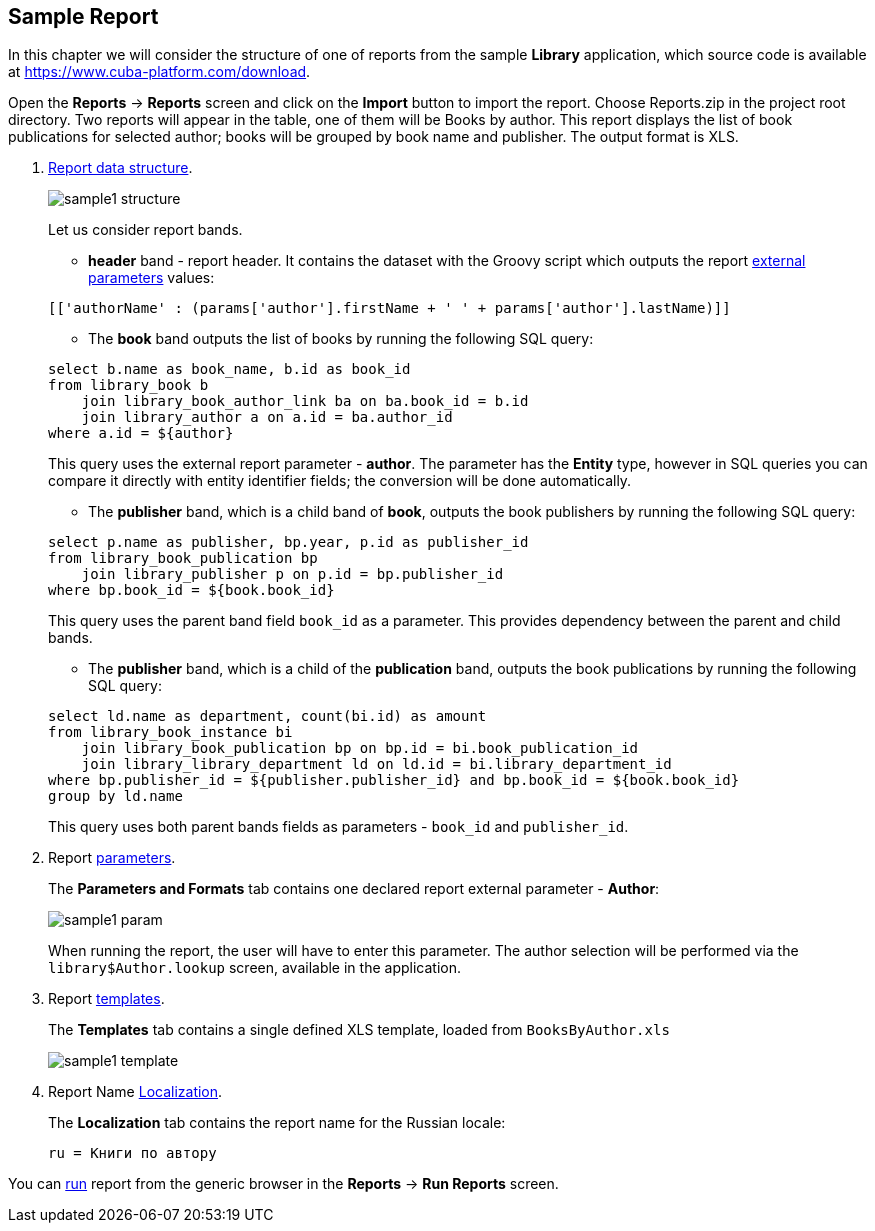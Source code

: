 [[examples]]
== Sample Report

In this chapter we will consider the structure of one of reports from the sample *Library* application, which source code is available at https://www.cuba-platform.com/download.

Open the *Reports* -> *Reports* screen and click on the *Import* button to import the report. Choose Reports.zip in the project root directory. Two reports will appear in the table, one of them will be Books by author. This report displays the list of book publications for selected author; books will be grouped by book name and publisher. The output format is XLS.

. <<structure, Report data structure>>.
+
--
image::sample1_structure.png[align="center"]

Let us consider report bands.

* *header* band - report header. It contains the dataset with the Groovy script which outputs the report <<parameters, external parameters>> values:

[source, groovy]
----
[['authorName' : (params['author'].firstName + ' ' + params['author'].lastName)]]
----

* The *book* band outputs the list of books by running the following SQL query:

[source, sql]
----
select b.name as book_name, b.id as book_id
from library_book b 
    join library_book_author_link ba on ba.book_id = b.id
    join library_author a on a.id = ba.author_id
where a.id = ${author}
----

This query uses the external report parameter - *author*. The parameter has the *Entity* type, however in SQL queries you can compare it directly with entity identifier fields; the conversion will be done automatically.

* The *publisher* band, which is a child band of *book*, outputs the book publishers by running the following SQL query:

[source, sql]
----
select p.name as publisher, bp.year, p.id as publisher_id
from library_book_publication bp
    join library_publisher p on p.id = bp.publisher_id
where bp.book_id = ${book.book_id}
----

This query uses the parent band field `++book_id++` as a parameter. This provides dependency between the parent and child bands.

* The *publisher* band, which is a child of the *publication* band, outputs the book publications by running the following SQL query:

[source, sql]
----
select ld.name as department, count(bi.id) as amount
from library_book_instance bi
    join library_book_publication bp on bp.id = bi.book_publication_id
    join library_library_department ld on ld.id = bi.library_department_id
where bp.publisher_id = ${publisher.publisher_id} and bp.book_id = ${book.book_id}
group by ld.name
----

This query uses both parent bands fields as parameters - `++book_id++` and `++publisher_id++`.
--

. Report <<parameters, parameters>>.
+
The *Parameters and Formats* tab contains one declared report external parameter - *Author*:
+
image::sample1_param.png[align="center"]
+
When running the report, the user will have to enter this parameter. The author selection will be performed via the `library$Author.lookup` screen, available in the application.

. Report <<template, templates>>.
+
The *Templates* tab contains a single defined XLS template, loaded from `BooksByAuthor.xls`
+
image::sample1_template.png[align="center"]

. Report Name <<localization, Localization>>.
+
The *Localization* tab contains the report name for the Russian locale:
+
[source, properties]
----
ru = Книги по автору
----

You can <<running, run>> report from the generic browser in the *Reports* -> *Run Reports* screen.

